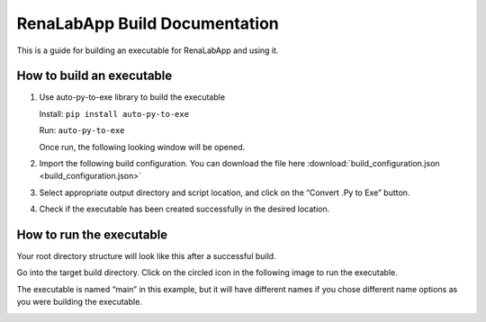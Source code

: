 *****
RenaLabApp Build Documentation
*****
This is a guide for building an executable for RenaLabApp and using it. 

How to build an executable
########
#. Use auto-py-to-exe library to build the executable

   Install: ``pip install auto-py-to-exe``

   Run: ``auto-py-to-exe``

   Once run, the following looking window will be opened.

   .. image:: media/auto_py_to_exe.png
      :width: 540px

#. Import the following build configuration. You can download the file here :download:`build_configuration.json <build_configuration.json>`

   .. literalinclude:: build_configuration.json

#. Select appropriate output directory and script location, and click on the “Convert .Py to Exe” button.

#. Check if the executable has been created successfully in the desired location.

How to run the executable
########
Your root directory structure will look like this after a successful build.

.. image:: media/build_directory_example.png

Go into the target build directory. Click on the circled icon in the following image to run the executable. 

The executable is named “main” in this example, but it will have different names if you chose different name options as you were building the executable.

.. image:: media/build_executable_directory_example.png
